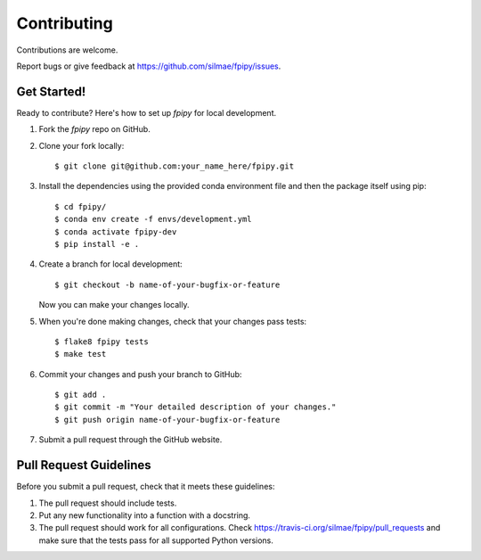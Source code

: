 .. highlight:: shell

.. _Contributing:

============
Contributing
============

Contributions are welcome.

Report bugs or give feedback at https://github.com/silmae/fpipy/issues.

Get Started!
------------

Ready to contribute? Here's how to set up `fpipy` for local development.

1. Fork the `fpipy` repo on GitHub.
2. Clone your fork locally::

    $ git clone git@github.com:your_name_here/fpipy.git

3. Install the dependencies using the provided conda environment file
   and then the package itself using pip::

    $ cd fpipy/
    $ conda env create -f envs/development.yml
    $ conda activate fpipy-dev
    $ pip install -e .

4. Create a branch for local development::

    $ git checkout -b name-of-your-bugfix-or-feature

   Now you can make your changes locally.

5. When you're done making changes, check that your changes pass tests::

    $ flake8 fpipy tests
    $ make test

6. Commit your changes and push your branch to GitHub::

    $ git add .
    $ git commit -m "Your detailed description of your changes."
    $ git push origin name-of-your-bugfix-or-feature

7. Submit a pull request through the GitHub website.

Pull Request Guidelines
-----------------------

Before you submit a pull request, check that it meets these guidelines:

1. The pull request should include tests.
2. Put any new functionality into a function with a docstring.
3. The pull request should work for all configurations. Check
   https://travis-ci.org/silmae/fpipy/pull_requests
   and make sure that the tests pass for all supported Python versions.
